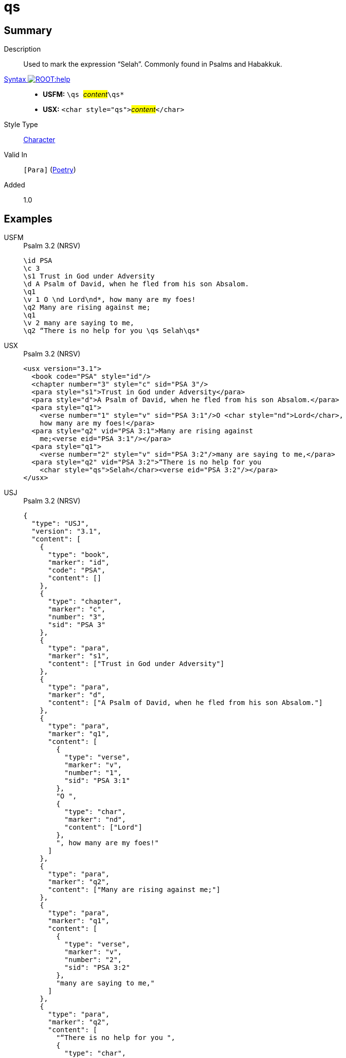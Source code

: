 = qs
:description: Selah
:url-repo: https://github.com/usfm-bible/tcdocs/blob/main/markers/char/qs.adoc
:noindex:
ifndef::localdir[]
:source-highlighter: rouge
:localdir: ../
endif::[]
:imagesdir: {localdir}/images

// tag::public[]

== Summary

Description:: Used to mark the expression “Selah”. Commonly found in Psalms and Habakkuk.
xref:ROOT:syntax-docs.adoc#_syntax[Syntax image:ROOT:help.svg[]]::
* *USFM:* ``++\qs ++``#__content__#``++\qs*++``
* *USX:* ``++<char style="qs">++``#__content__#``++</char>++``
Style Type:: xref:char:index.adoc[Character]
Valid In:: `[Para]` (xref:para:poetry/index.adoc[Poetry])
// tag::spec[]
Added:: 1.0
// end::spec[]

== Examples

[tabs]
======
USFM::
+
.Psalm 3.2 (NRSV)
[source#src-usfm-char-qs_1,usfm,highlight=10]
----
\id PSA
\c 3
\s1 Trust in God under Adversity
\d A Psalm of David, when he fled from his son Absalom.
\q1
\v 1 O \nd Lord\nd*, how many are my foes!
\q2 Many are rising against me;
\q1
\v 2 many are saying to me,
\q2 “There is no help for you \qs Selah\qs*
----
USX::
+
.Psalm 3.2 (NRSV)
[source#src-usx-char-qs_1,xml,highlight=14]
----
<usx version="3.1">
  <book code="PSA" style="id"/>
  <chapter number="3" style="c" sid="PSA 3"/>
  <para style="s1">Trust in God under Adversity</para>
  <para style="d">A Psalm of David, when he fled from his son Absalom.</para>
  <para style="q1">
    <verse number="1" style="v" sid="PSA 3:1"/>O <char style="nd">Lord</char>,
    how many are my foes!</para>
  <para style="q2" vid="PSA 3:1">Many are rising against 
    me;<verse eid="PSA 3:1"/></para>
  <para style="q1">
    <verse number="2" style="v" sid="PSA 3:2"/>many are saying to me,</para>
  <para style="q2" vid="PSA 3:2">“There is no help for you 
    <char style="qs">Selah</char><verse eid="PSA 3:2"/></para>
</usx>
----
USJ::
+
.Psalm 3.2 (NRSV)
[source#src-usj-char-qs_1,json,highlight=]
----
{
  "type": "USJ",
  "version": "3.1",
  "content": [
    {
      "type": "book",
      "marker": "id",
      "code": "PSA",
      "content": []
    },
    {
      "type": "chapter",
      "marker": "c",
      "number": "3",
      "sid": "PSA 3"
    },
    {
      "type": "para",
      "marker": "s1",
      "content": ["Trust in God under Adversity"]
    },
    {
      "type": "para",
      "marker": "d",
      "content": ["A Psalm of David, when he fled from his son Absalom."]
    },
    {
      "type": "para",
      "marker": "q1",
      "content": [
        {
          "type": "verse",
          "marker": "v",
          "number": "1",
          "sid": "PSA 3:1"
        },
        "O ",
        {
          "type": "char",
          "marker": "nd",
          "content": ["Lord"]
        },
        ", how many are my foes!"
      ]
    },
    {
      "type": "para",
      "marker": "q2",
      "content": ["Many are rising against me;"]
    },
    {
      "type": "para",
      "marker": "q1",
      "content": [
        {
          "type": "verse",
          "marker": "v",
          "number": "2",
          "sid": "PSA 3:2"
        },
        "many are saying to me,"
      ]
    },
    {
      "type": "para",
      "marker": "q2",
      "content": [
        "“There is no help for you ",
        {
          "type": "char",
          "marker": "qs",
          "content": ["Selah"]
        }
      ]
    }
  ]
}
----
======

image::char/qs_1.jpg[Exodus 3.15 (GNT),300]

== Properties

TextType:: VerseText
TextProperties:: publishable, vernacular, poetic

== Publication Issues

* This text is frequently right aligned, and rendered on the same line as the previous poetic line, if space allows.

// end::public[]

== Discussion
